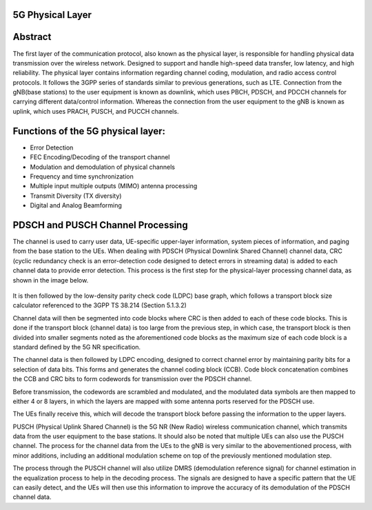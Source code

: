 5G Physical Layer
-----------------

Abstract
-------

The first layer of the communication protocol, also known as the physical layer, is responsible for handling physical data transmission over the wireless network. Designed to support and handle high-speed data transfer, low latency, and high reliability. The physical layer contains information regarding channel coding, modulation, and radio access control protocols. It follows the 3GPP series of standards similar to previous generations, such as LTE. Connection from the gNB(base stations) to the user equipment is known as downlink, which uses PBCH, PDSCH, and PDCCH channels for carrying different data/control information. Whereas the connection from the user equipment to the gNB is known as uplink, which uses PRACH, PUSCH, and PUCCH channels.

Functions of the 5G physical layer:
-----------------------------------

* Error Detection
* FEC Encoding/Decoding of the transport channel
* Modulation and demodulation of physical channels
* Frequency and time synchronization
* Multiple input multiple outputs (MIMO) antenna processing
* Transmit Diversity (TX diversity)
* Digital and Analog Beamforming


PDSCH and PUSCH Channel Processing
----------------------------------

The channel is used to carry user data, UE-specific upper-layer information, system pieces of information, and paging from the base station to the UEs. When dealing with PDSCH (Physical Downlink Shared Channel) channel data, CRC (cyclic redundancy check is an error-detection code designed to detect errors in streaming data) is added to each channel data to provide error detection. This process is the first step for the physical-layer processing channel data, as shown in the image below.

.. figure:: /images/learningmodule9pic1.png
   :alt: 5Gdocumentation
   :align: center

It is then followed by the low-density parity check code (LDPC) base graph, which follows a transport block size calculator referenced to the 3GPP TS 38.214 (Section 5.1.3.2)

Channel data will then be segmented into code blocks where CRC is then added to each of these code blocks. This is done if the transport block (channel data) is too large from the previous step, in which case, the transport block is then divided into smaller segments noted as the aforementioned code blocks as the maximum size of each code block is a standard defined by the 5G NR specification.

The channel data is then followed by LDPC encoding, designed to correct channel error by maintaining parity bits for a selection of data bits. This forms and generates the channel coding block (CCB). Code block concatenation combines the CCB and CRC bits to form codewords for transmission over the PDSCH channel.

Before transmission, the codewords are scrambled and modulated, and the modulated data symbols are then mapped to either 4 or 8 layers, in which the layers are mapped with some antenna ports reserved for the PDSCH use.

The UEs finally receive this, which will decode the transport block before passing the information to the upper layers.

PUSCH (Physical Uplink Shared Channel) is the 5G NR (New Radio) wireless communication channel, which transmits data from the user equipment to the base stations. It should also be noted that multiple UEs can also use the PUSCH channel. The process for the channel data from the UEs to the gNB is very similar to the abovementioned process, with minor additions, including an additional modulation scheme on top of the previously mentioned modulation step.

The process through the PUSCH channel will also utilize DMRS (demodulation reference signal) for channel estimation in the equalization process to help in the decoding process. The signals are designed to have a specific pattern that the UE can easily detect, and the UEs will then use this information to improve the accuracy of its demodulation of the PDSCH channel data.  
